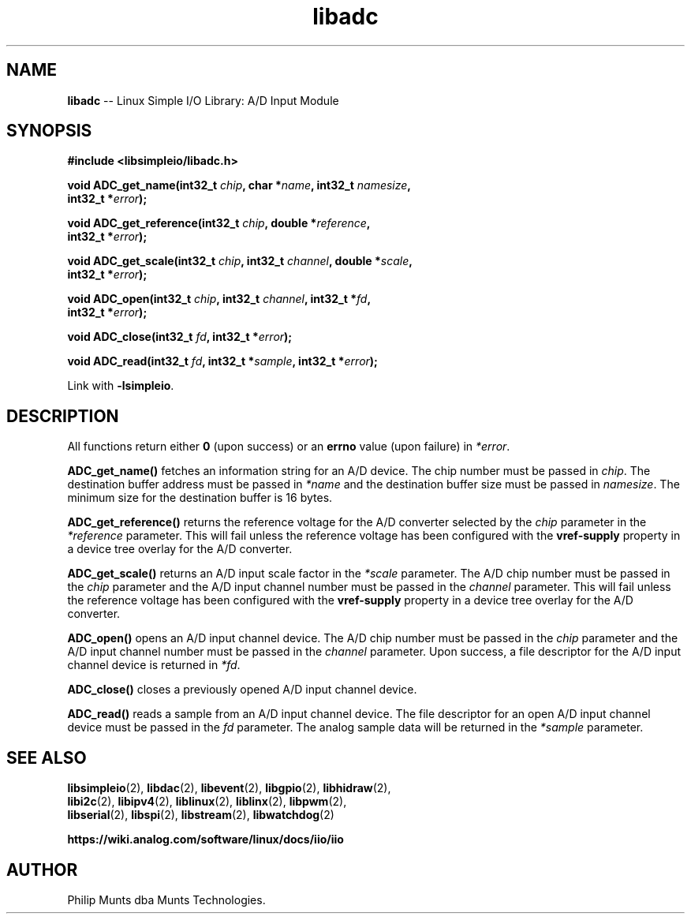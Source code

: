 .\" man page for Munts Technologies Linux Simple I/O Library
.\"
.\" Copyright (C)2016-2025, Philip Munts dba Munts Technologies.
.\"
.\" Redistribution and use in source and binary forms, with or without
.\" modification, are permitted provided that the following conditions are met:
.\"
.\" * Redistributions of source code must retain the above copyright notice,
.\"   this list of conditions and the following disclaimer.
.\"
.\" THIS SOFTWARE IS PROVIDED BY THE COPYRIGHT HOLDERS AND CONTRIBUTORS "AS IS"
.\" AND ANY EXPRESS OR IMPLIED WARRANTIES, INCLUDING, BUT NOT LIMITED TO, THE
.\" IMPLIED WARRANTIES OF MERCHANTABILITY AND FITNESS FOR A PARTICULAR PURPOSE
.\" ARE DISCLAIMED. IN NO EVENT SHALL THE COPYRIGHT HOLDER OR CONTRIBUTORS BE
.\" LIABLE FOR ANY DIRECT, INDIRECT, INCIDENTAL, SPECIAL, EXEMPLARY, OR
.\" CONSEQUENTIAL DAMAGES (INCLUDING, BUT NOT LIMITED TO, PROCUREMENT OF
.\" SUBSTITUTE GOODS OR SERVICES; LOSS OF USE, DATA, OR PROFITS; OR BUSINESS
.\" INTERRUPTION) HOWEVER CAUSED AND ON ANY THEORY OF LIABILITY, WHETHER IN
.\" CONTRACT, STRICT LIABILITY, OR TORT (INCLUDING NEGLIGENCE OR OTHERWISE)
.\" ARISING IN ANY WAY OUT OF THE USE OF THIS SOFTWARE, EVEN IF ADVISED OF THE
.\" POSSIBILITY OF SUCH DAMAGE.
.\"
.TH libadc 2 "6 September 2025" "version 1" "Linux Simple I/O Library"
.SH NAME
.B libadc
\-\- Linux Simple I/O Library: A/D Input Module
.SH SYNOPSIS
.nf
.B #include <libsimpleio/libadc.h>

.BI "void ADC_get_name(int32_t " chip ", char *" name ", int32_t " namesize ","
.BI "  int32_t *" error ");"

.BI "void ADC_get_reference(int32_t " chip ", double *" reference ",
.BI "  int32_t *" error ");"

.BI "void ADC_get_scale(int32_t " chip ", int32_t " channel ", double *" scale ",
.BI "  int32_t *" error ");"

.BI "void ADC_open(int32_t " chip ", int32_t " channel ", int32_t *" fd ",
.BI "  int32_t *" error ");"

.BI "void ADC_close(int32_t " fd ", int32_t *" error ");"

.BI "void ADC_read(int32_t " fd ", int32_t *" sample ", int32_t *" error ");"

.fi
Link with
.BR -lsimpleio .
.SH DESCRIPTION
.nh
All functions return either
.B 0
(upon success) or an
.B errno
value (upon failure) in
.IR *error .
.PP
.B ADC_get_name()
fetches an information string for an A/D device.
The chip number must be passed in
.IR chip .
The destination buffer address must be passed in
.I *name
and the destination buffer size must be passed in
.IR namesize .
The minimum size for the destination buffer is 16 bytes.
.PP
.B ADC_get_reference()
returns the reference voltage for the A/D converter selected by the
.I chip
parameter in the
.I *reference
parameter.  This will fail unless the reference voltage has been configured with the
.B vref-supply
property in a device tree overlay for the A/D converter.
.PP
.B ADC_get_scale()
returns an A/D input scale factor in the
.I *scale
parameter.  The A/D chip number must be passed in the
.I chip
parameter and the A/D input channel number must be passed in the
.I channel
parameter.
This will fail unless the reference voltage has been configured with the
.B vref-supply
property in a device tree overlay for the A/D converter.
.PP
.B ADC_open()
opens an A/D input channel device. The A/D chip number must be passed in the
.I chip
parameter and the A/D input channel number must be passed in the
.I channel
parameter.  Upon success, a file descriptor for the A/D input channel device is returned in
.IR *fd .
.PP
.B ADC_close()
closes a previously opened A/D input channel device.
.PP
.B ADC_read()
reads a sample from an A/D input channel device.  The file descriptor for an open
A/D input channel device must be passed in the
.I fd
parameter.  The analog sample data will be returned in the
.I *sample
parameter.
.SH SEE ALSO
.BR libsimpleio "(2), " libdac "(2), " libevent "(2), " libgpio "(2), " libhidraw "(2),"
.br
.BR libi2c "(2), " libipv4 "(2), " liblinux "(2), " liblinx "(2), " libpwm "(2),"
.br
.BR libserial "(2), " libspi "(2), " libstream "(2), " libwatchdog "(2)"
.PP
.B https://wiki.analog.com/software/linux/docs/iio/iio
.SH AUTHOR
Philip Munts dba Munts Technologies.
